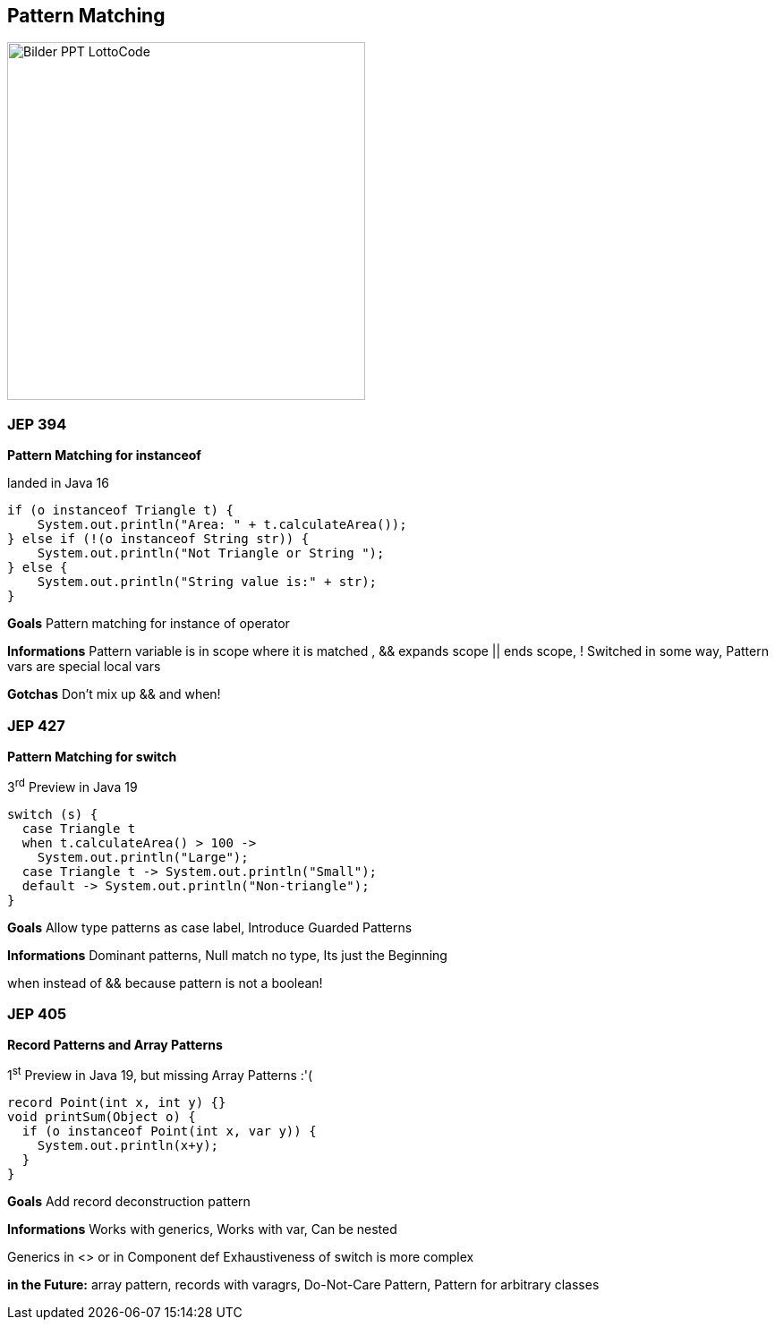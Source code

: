 ==  Pattern Matching

image::../../_shared/images/adesso_Fotos/Bilder_PPT_LottoCode.jpg[height=400px]

=== JEP 394

*Pattern Matching for instanceof*

landed in Java 16

[source,java]
----
if (o instanceof Triangle t) {
    System.out.println("Area: " + t.calculateArea());
} else if (!(o instanceof String str)) {
    System.out.println("Not Triangle or String ");
} else {
    System.out.println("String value is:" + str);
}
----

[.notes]
--
*Goals* Pattern matching for instance of operator

*Informations* Pattern variable is in scope where it is matched , && expands scope || ends scope, !
Switched in some way, Pattern vars are special local vars

*Gotchas* Don't mix up && and when!
--

=== JEP 427

*Pattern Matching for switch*

3^rd^ Preview in Java 19

[source,java]
----
switch (s) {
  case Triangle t
  when t.calculateArea() > 100 ->
    System.out.println("Large");
  case Triangle t -> System.out.println("Small");
  default -> System.out.println("Non-triangle");
}
----

[.notes]
--
*Goals* Allow type patterns as case label, Introduce Guarded Patterns

*Informations* Dominant patterns, Null match no type, Its just the Beginning

when instead of && because pattern is not a boolean!
--

=== JEP 405

*Record Patterns and Array Patterns*

1^st^ Preview in Java 19, but missing Array Patterns :'(
[source,java]

----
record Point(int x, int y) {}
void printSum(Object o) {
  if (o instanceof Point(int x, var y)) {
    System.out.println(x+y);
  }
}
----

[.notes]
--
*Goals* Add record deconstruction pattern

*Informations* Works with generics, Works with var, Can be nested

Generics in <> or in Component def Exhaustiveness of switch is more complex

*in the Future:* array pattern, records with varagrs, Do-Not-Care Pattern, Pattern for arbitrary classes
--